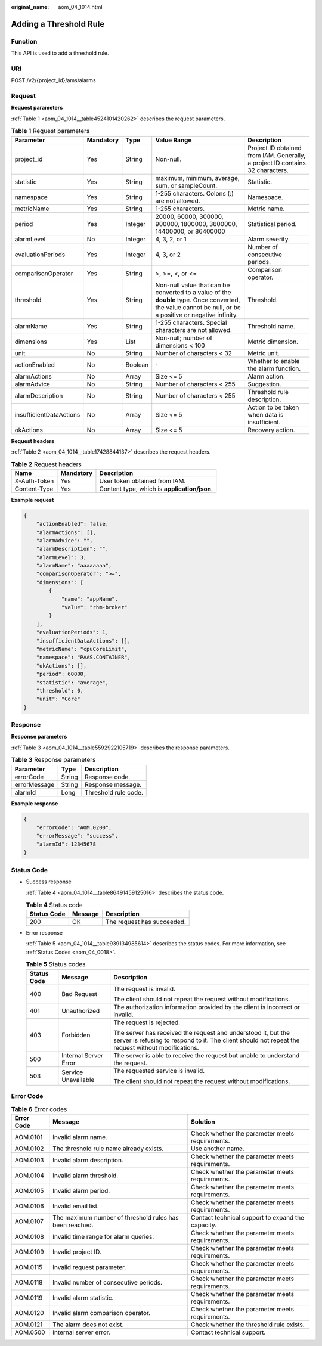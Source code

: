 :original_name: aom_04_1014.html

.. _aom_04_1014:

Adding a Threshold Rule
=======================

Function
--------

This API is used to add a threshold rule.

URI
---

POST /v2/{project_id}/ams/alarms

Request
-------

**Request parameters**

:ref:`Table 1 <aom_04_1014__table4524101420262>` describes the request parameters.

.. _aom_04_1014__table4524101420262:

.. table:: **Table 1** Request parameters

   +-------------------------+-----------+---------+----------------------------------------------------------------------------------------------------------------------------------------------------------+-------------------------------------------------------------------------------+
   | Parameter               | Mandatory | Type    | Value Range                                                                                                                                              | Description                                                                   |
   +=========================+===========+=========+==========================================================================================================================================================+===============================================================================+
   | project_id              | Yes       | String  | Non-null.                                                                                                                                                | Project ID obtained from IAM. Generally, a project ID contains 32 characters. |
   +-------------------------+-----------+---------+----------------------------------------------------------------------------------------------------------------------------------------------------------+-------------------------------------------------------------------------------+
   | statistic               | Yes       | String  | maximum, minimum, average, sum, or sampleCount.                                                                                                          | Statistic.                                                                    |
   +-------------------------+-----------+---------+----------------------------------------------------------------------------------------------------------------------------------------------------------+-------------------------------------------------------------------------------+
   | namespace               | Yes       | String  | 1-255 characters. Colons (:) are not allowed.                                                                                                            | Namespace.                                                                    |
   +-------------------------+-----------+---------+----------------------------------------------------------------------------------------------------------------------------------------------------------+-------------------------------------------------------------------------------+
   | metricName              | Yes       | String  | 1-255 characters.                                                                                                                                        | Metric name.                                                                  |
   +-------------------------+-----------+---------+----------------------------------------------------------------------------------------------------------------------------------------------------------+-------------------------------------------------------------------------------+
   | period                  | Yes       | Integer | 20000, 60000, 300000, 900000, 1800000, 3600000, 14400000, or 86400000                                                                                    | Statistical period.                                                           |
   +-------------------------+-----------+---------+----------------------------------------------------------------------------------------------------------------------------------------------------------+-------------------------------------------------------------------------------+
   | alarmLevel              | No        | Integer | 4, 3, 2, or 1                                                                                                                                            | Alarm severity.                                                               |
   +-------------------------+-----------+---------+----------------------------------------------------------------------------------------------------------------------------------------------------------+-------------------------------------------------------------------------------+
   | evaluationPeriods       | Yes       | Integer | 4, 3, or 2                                                                                                                                               | Number of consecutive periods.                                                |
   +-------------------------+-----------+---------+----------------------------------------------------------------------------------------------------------------------------------------------------------+-------------------------------------------------------------------------------+
   | comparisonOperator      | Yes       | String  | >, >=, <, or <=                                                                                                                                          | Comparison operator.                                                          |
   +-------------------------+-----------+---------+----------------------------------------------------------------------------------------------------------------------------------------------------------+-------------------------------------------------------------------------------+
   | threshold               | Yes       | String  | Non-null value that can be converted to a value of the **double** type. Once converted, the value cannot be null, or be a positive or negative infinity. | Threshold.                                                                    |
   +-------------------------+-----------+---------+----------------------------------------------------------------------------------------------------------------------------------------------------------+-------------------------------------------------------------------------------+
   | alarmName               | Yes       | String  | 1-255 characters. Special characters are not allowed.                                                                                                    | Threshold name.                                                               |
   +-------------------------+-----------+---------+----------------------------------------------------------------------------------------------------------------------------------------------------------+-------------------------------------------------------------------------------+
   | dimensions              | Yes       | List    | Non-null; number of dimensions < 100                                                                                                                     | Metric dimension.                                                             |
   +-------------------------+-----------+---------+----------------------------------------------------------------------------------------------------------------------------------------------------------+-------------------------------------------------------------------------------+
   | unit                    | No        | String  | Number of characters < 32                                                                                                                                | Metric unit.                                                                  |
   +-------------------------+-----------+---------+----------------------------------------------------------------------------------------------------------------------------------------------------------+-------------------------------------------------------------------------------+
   | actionEnabled           | No        | Boolean | ``-``                                                                                                                                                    | Whether to enable the alarm function.                                         |
   +-------------------------+-----------+---------+----------------------------------------------------------------------------------------------------------------------------------------------------------+-------------------------------------------------------------------------------+
   | alarmActions            | No        | Array   | Size <= 5                                                                                                                                                | Alarm action.                                                                 |
   +-------------------------+-----------+---------+----------------------------------------------------------------------------------------------------------------------------------------------------------+-------------------------------------------------------------------------------+
   | alarmAdvice             | No        | String  | Number of characters < 255                                                                                                                               | Suggestion.                                                                   |
   +-------------------------+-----------+---------+----------------------------------------------------------------------------------------------------------------------------------------------------------+-------------------------------------------------------------------------------+
   | alarmDescription        | No        | String  | Number of characters < 255                                                                                                                               | Threshold rule description.                                                   |
   +-------------------------+-----------+---------+----------------------------------------------------------------------------------------------------------------------------------------------------------+-------------------------------------------------------------------------------+
   | insufficientDataActions | No        | Array   | Size <= 5                                                                                                                                                | Action to be taken when data is insufficient.                                 |
   +-------------------------+-----------+---------+----------------------------------------------------------------------------------------------------------------------------------------------------------+-------------------------------------------------------------------------------+
   | okActions               | No        | Array   | Size <= 5                                                                                                                                                | Recovery action.                                                              |
   +-------------------------+-----------+---------+----------------------------------------------------------------------------------------------------------------------------------------------------------+-------------------------------------------------------------------------------+

**Request headers**

:ref:`Table 2 <aom_04_1014__table17428844137>` describes the request headers.

.. _aom_04_1014__table17428844137:

.. table:: **Table 2** Request headers

   ============ ========= ============================================
   Name         Mandatory Description
   ============ ========= ============================================
   X-Auth-Token Yes       User token obtained from IAM.
   Content-Type Yes       Content type, which is **application/json**.
   ============ ========= ============================================

**Example request**

.. code-block::

   {
       "actionEnabled": false,
       "alarmActions": [],
       "alarmAdvice": "",
       "alarmDescription": "",
       "alarmLevel": 3,
       "alarmName": "aaaaaaaa",
       "comparisonOperator": ">=",
       "dimensions": [
           {
               "name": "appName",
               "value": "rhm-broker"
           }
       ],
       "evaluationPeriods": 1,
       "insufficientDataActions": [],
       "metricName": "cpuCoreLimit",
       "namespace": "PAAS.CONTAINER",
       "okActions": [],
       "period": 60000,
       "statistic": "average",
       "threshold": 0,
       "unit": "Core"
   }

Response
--------

**Response parameters**

:ref:`Table 3 <aom_04_1014__table5592922105719>` describes the response parameters.

.. _aom_04_1014__table5592922105719:

.. table:: **Table 3** Response parameters

   ============ ====== ====================
   Parameter    Type   Description
   ============ ====== ====================
   errorCode    String Response code.
   errorMessage String Response message.
   alarmId      Long   Threshold rule code.
   ============ ====== ====================

**Example response**

.. code-block::

   {
       "errorCode": "AOM.0200",
       "errorMessage": "success",
       "alarmId": 12345678
   }

Status Code
-----------

-  Success response

   :ref:`Table 4 <aom_04_1014__table86491459125016>` describes the status code.

   .. _aom_04_1014__table86491459125016:

   .. table:: **Table 4** Status code

      =========== ======= ==========================
      Status Code Message Description
      =========== ======= ==========================
      200         OK      The request has succeeded.
      =========== ======= ==========================

-  Error response

   :ref:`Table 5 <aom_04_1014__table939134985614>` describes the status codes. For more information, see :ref:`Status Codes <aom_04_0018>`.

   .. _aom_04_1014__table939134985614:

   .. table:: **Table 5** Status codes

      +-----------------------+-----------------------+---------------------------------------------------------------------------------------------------------------------------------------------------------------------+
      | Status Code           | Message               | Description                                                                                                                                                         |
      +=======================+=======================+=====================================================================================================================================================================+
      | 400                   | Bad Request           | The request is invalid.                                                                                                                                             |
      |                       |                       |                                                                                                                                                                     |
      |                       |                       | The client should not repeat the request without modifications.                                                                                                     |
      +-----------------------+-----------------------+---------------------------------------------------------------------------------------------------------------------------------------------------------------------+
      | 401                   | Unauthorized          | The authorization information provided by the client is incorrect or invalid.                                                                                       |
      +-----------------------+-----------------------+---------------------------------------------------------------------------------------------------------------------------------------------------------------------+
      | 403                   | Forbidden             | The request is rejected.                                                                                                                                            |
      |                       |                       |                                                                                                                                                                     |
      |                       |                       | The server has received the request and understood it, but the server is refusing to respond to it. The client should not repeat the request without modifications. |
      +-----------------------+-----------------------+---------------------------------------------------------------------------------------------------------------------------------------------------------------------+
      | 500                   | Internal Server Error | The server is able to receive the request but unable to understand the request.                                                                                     |
      +-----------------------+-----------------------+---------------------------------------------------------------------------------------------------------------------------------------------------------------------+
      | 503                   | Service Unavailable   | The requested service is invalid.                                                                                                                                   |
      |                       |                       |                                                                                                                                                                     |
      |                       |                       | The client should not repeat the request without modifications.                                                                                                     |
      +-----------------------+-----------------------+---------------------------------------------------------------------------------------------------------------------------------------------------------------------+

Error Code
----------

.. table:: **Table 6** Error codes

   +------------+---------------------------------------------------------+---------------------------------------------------+
   | Error Code | Message                                                 | Solution                                          |
   +============+=========================================================+===================================================+
   | AOM.0101   | Invalid alarm name.                                     | Check whether the parameter meets requirements.   |
   +------------+---------------------------------------------------------+---------------------------------------------------+
   | AOM.0102   | The threshold rule name already exists.                 | Use another name.                                 |
   +------------+---------------------------------------------------------+---------------------------------------------------+
   | AOM.0103   | Invalid alarm description.                              | Check whether the parameter meets requirements.   |
   +------------+---------------------------------------------------------+---------------------------------------------------+
   | AOM.0104   | Invalid alarm threshold.                                | Check whether the parameter meets requirements.   |
   +------------+---------------------------------------------------------+---------------------------------------------------+
   | AOM.0105   | Invalid alarm period.                                   | Check whether the parameter meets requirements.   |
   +------------+---------------------------------------------------------+---------------------------------------------------+
   | AOM.0106   | Invalid email list.                                     | Check whether the parameter meets requirements.   |
   +------------+---------------------------------------------------------+---------------------------------------------------+
   | AOM.0107   | The maximum number of threshold rules has been reached. | Contact technical support to expand the capacity. |
   +------------+---------------------------------------------------------+---------------------------------------------------+
   | AOM.0108   | Invalid time range for alarm queries.                   | Check whether the parameter meets requirements.   |
   +------------+---------------------------------------------------------+---------------------------------------------------+
   | AOM.0109   | Invalid project ID.                                     | Check whether the parameter meets requirements.   |
   +------------+---------------------------------------------------------+---------------------------------------------------+
   | AOM.0115   | Invalid request parameter.                              | Check whether the parameter meets requirements.   |
   +------------+---------------------------------------------------------+---------------------------------------------------+
   | AOM.0118   | Invalid number of consecutive periods.                  | Check whether the parameter meets requirements.   |
   +------------+---------------------------------------------------------+---------------------------------------------------+
   | AOM.0119   | Invalid alarm statistic.                                | Check whether the parameter meets requirements.   |
   +------------+---------------------------------------------------------+---------------------------------------------------+
   | AOM.0120   | Invalid alarm comparison operator.                      | Check whether the parameter meets requirements.   |
   +------------+---------------------------------------------------------+---------------------------------------------------+
   | AOM.0121   | The alarm does not exist.                               | Check whether the threshold rule exists.          |
   +------------+---------------------------------------------------------+---------------------------------------------------+
   | AOM.0500   | Internal server error.                                  | Contact technical support.                        |
   +------------+---------------------------------------------------------+---------------------------------------------------+
